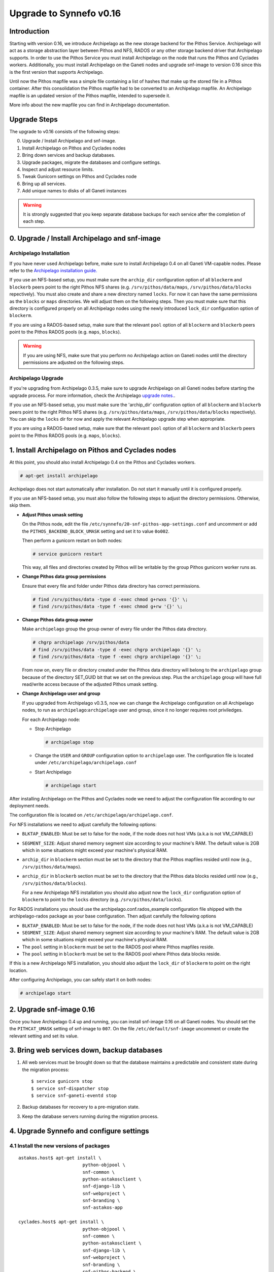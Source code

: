Upgrade to Synnefo v0.16
^^^^^^^^^^^^^^^^^^^^^^^^

Introduction
============

Starting with version 0.16, we introduce Archipelago as the new storage backend
for the Pithos Service. Archipelago will act as a storage abstraction layer
between Pithos and NFS, RADOS or any other storage backend driver that
Archipelago supports. In order to use the Pithos Service you must install
Archipelago on the node that runs the Pithos and Cyclades workers.
Additionally, you must install Archipelago on the Ganeti nodes and upgrade
snf-image to version 0.16 since this is the first version that supports
Archipelago.

Until now the Pithos mapfile was a simple file containing a list of hashes that
make up the stored file in a Pithos container. After this consolidation the
Pithos mapfile had to be converted to an Archipelago mapfile. An Archipelago
mapfile is an updated version of the Pithos mapfile, intended to supersede it.

More info about the new mapfile you can find in Archipelago documentation.


Upgrade Steps
=============

The upgrade to v0.16 consists of the following steps:

0. Upgrade / Install Archipelago and snf-image.

1. Install Archipelago on Pithos and Cyclades nodes

2. Bring down services and backup databases.

3. Upgrade packages, migrate the databases and configure settings.

4. Inspect and adjust resource limits.

5. Tweak Gunicorn settings on Pithos and Cyclades node

6. Bring up all services.

7. Add unique names to disks of all Ganeti instances


.. warning::

    It is strongly suggested that you keep separate database backups
    for each service after the completion of each step.


0. Upgrade / Install Archipelago and snf-image
==============================================

Archipelago Installation
------------------------

If you have never used Archipelago before, make sure to install Archipelago 0.4
on all Ganeti VM-capable nodes. Please refer to the
`Archipelago installation guide. <https://www.synnefo.org/docs/archipelago/latest/install-guide.html>`_

If you use an NFS-based setup, you must make sure the ``archip_dir``
configuration option of all ``blockerm`` and ``blockerb`` peers point to the
right Pithos NFS shares (e.g. ``/srv/pithos/data/maps``,
``/srv/pithos/data/blocks`` repectively). You must also create and share a new
directory named ``locks``. For now it can have the same permissions as the
``blocks`` or ``maps`` directories. We will adjust them on the following steps.
Then you must make sure that this directory is configured properly on all
Archipelago nodes using the newly introduced ``lock_dir`` configuration option
of ``blockerm``.

If you are using a RADOS-based setup, make sure that the relevant ``pool``
option of all ``blockerm`` and ``blockerb`` peers point to the Pithos RADOS
pools (e.g. ``maps``, ``blocks``).

.. warning:: If you are using NFS, make sure that you perform no Archipelago
             action on Ganeti nodes until the directory permissions are
             adjusted on the following steps.

Archipelago Upgrade
-------------------

If you're upgrading from Archipelago 0.3.5, make sure to upgrade Archipelago
on all Ganeti nodes before starting the upgrade process. For more
information, check the Archipelago
`upgrade notes. <https://www.synnefo.org/docs/archipelago/latest/upgrades/upgrade-0.4.html>`_.

If you use an NFS-based setup, you must make sure the 'archip_dir' configuration
option of all ``blockerm`` and ``blockerb`` peers point to the right Pithos NFS
shares (e.g. ``/srv/pithos/data/maps``, ``/srv/pithos/data/blocks``
repectively). You can skip the ``locks`` dir for now and apply the relevant
Archipelago upgrade step when appropriate.

If you are using a RADOS-based setup, make sure that the relevant ``pool``
option of all ``blockerm`` and ``blockerb`` peers point to the Pithos RADOS
pools (e.g. ``maps``, ``blocks``).


1. Install Archipelago on Pithos and Cyclades nodes
===================================================

At this point, you should also install Archipelago 0.4 on the Pithos and
Cyclades workers.

.. code-block:: console

    # apt-get install archipelago

Archipelago does not start automatically after installation.  Do not start it
manually until it is configured properly.

If you use an NFS-based setup, you must also follow the following steps to
adjust the directory permissions. Otherwise, skip them.

* **Adjust Pithos umask setting**

  On the Pithos node, edit the file
  ``/etc/synnefo/20-snf-pithos-app-settings.conf`` and uncomment or add the
  ``PITHOS_BACKEND_BLOCK_UMASK`` setting and set it to value ``0o002``.

  Then perform a gunicorn restart on both nodes:

  .. code-block:: console

      # service gunicorn restart

  This way, all files and directories created by Pithos will be writable by the
  group Pithos gunicorn worker runs as.

* **Change Pithos data group permissions**

  Ensure that every file and folder under Pithos data directory has correct
  permissions.

  .. code-block:: console

      # find /srv/pithos/data -type d -exec chmod g+rwxs '{}' \;
      # find /srv/pithos/data -type f -exec chmod g+rw '{}' \;


* **Change Pithos data group owner**

  Make ``archipelago`` group the group owner of every file under the Pithos data
  directory.

  .. code-block:: console

      # chgrp archipelago /srv/pithos/data
      # find /srv/pithos/data -type d -exec chgrp archipelago '{}' \;
      # find /srv/pithos/data -type f -exec chgrp archipelago '{}' \;

  From now on, every file or directory created under the Pithos data directory
  will belong to the ``archipelago`` group because of the directory SET_GUID bit
  that we set on the previous step. Plus the ``archipelago`` group will have
  full read/write access because of the adjusted Pithos umask setting.

* **Change Archipelago user and group**

  If you upgraded from Archipelago v0.3.5, now we can change the Archipelago
  configuration on all Archipelago nodes, to run as
  ``archipelago``:``archipelago`` user and group, since it no longer requires
  root priviledges.

  For each Archipelago node:

  * Stop Archipelago

    .. code-block:: console

      # archipelago stop

  * Change the ``USER`` and ``GROUP`` configuration option to ``archipelago``
    user. The configuration file is located under
    ``/etc/archipelago/archipelago.conf``


  * Start Archipelago

    .. code-block:: console

      # archipelago start


After installing Archipelago on the Pithos and Cyclades node
we need to adjust the configuration file according to our deployment needs.

The configuration file is located on ``/etc/archipelago/archipelago.conf``.

For NFS installations we need to adjust carefully the following options:

* ``BLKTAP_ENABLED``: Must be set to false for the node, if the node does not
  host VMs (a.k.a is not VM_CAPABLE)
* ``SEGMENT_SIZE``: Adjust shared memory segment size according to your
  machine's RAM. The default value is 2GB which in some situations might exceed
  your machine's physical RAM.
* ``archip_dir`` in ``blockerm`` section must be set to the directory that
  the Pithos mapfiles resided until now (e.g., ``/srv/pithos/data/maps``).
* ``archip_dir`` in ``blockerb`` section must be set to the directory that
  the Pithos data blocks resided until now (e.g., ``/srv/pithos/data/blocks``).

  For a new Archipelago NFS installation  you should also adjust now the
  ``lock_dir`` configuration option of ``blockerm`` to point to the ``locks``
  directory (e.g. ``/srv/pithos/data/locks``).

For RADOS installations you should use the archipelago.conf.rados_example
configuration file shipped with the archipelago-rados package as your base
configuration. Then adjust carefully the following options
  
* ``BLKTAP_ENABLED``: Must be set to false for the node, if the node does not
  host VMs (a.k.a is not VM_CAPABLE)
* ``SEGMENT_SIZE``: Adjust shared memory segment size according to your
  machine's RAM. The default value is 2GB which in some situations might exceed
  your machine's physical RAM.
* The ``pool`` setting in ``blockerm`` must be set to the RADOS pool where
  Pithos mapfiles reside.
* The ``pool`` setting in ``blockerb`` must be set to the RADOS pool where
  Pithos data blocks reside.


If this is a new Archipelago NFS installation, you should also adjust the
``lock_dir`` of ``blockerm`` to point on the right location.

After configuring Archipelago, you can safely start it on both nodes:

.. code-block:: console

    # archipelago start


2. Upgrade snf-image 0.16
=========================

Once you have Archipelago 0.4 up and running, you can install snf-image 0.16 on
all Ganeti nodes. You should set the the ``PITHCAT_UMASK`` setting of snf-image
to ``007``. On the file ``/etc/default/snf-image`` uncomment or create the
relevant setting and set its value.

3. Bring web services down, backup databases
============================================

1. All web services must be brought down so that the database maintains a
   predictable and consistent state during the migration process::

    $ service gunicorn stop
    $ service snf-dispatcher stop
    $ service snf-ganeti-eventd stop

2. Backup databases for recovery to a pre-migration state.

3. Keep the database servers running during the migration process.


4. Upgrade Synnefo and configure settings
=========================================

4.1 Install the new versions of packages
----------------------------------------

::

    astakos.host$ apt-get install \
                            python-objpool \
                            snf-common \
                            python-astakosclient \
                            snf-django-lib \
                            snf-webproject \
                            snf-branding \
                            snf-astakos-app

    cyclades.host$ apt-get install \
                            python-objpool \
                            snf-common \
                            python-astakosclient \
                            snf-django-lib \
                            snf-webproject \
                            snf-branding \
                            snf-pithos-backend \
                            snf-cyclades-app

    pithos.host$ apt-get install \
                            python-objpool \
                            snf-common \
                            python-astakosclient \
                            snf-django-lib \
                            snf-webproject \
                            snf-branding \
                            snf-pithos-backend \
                            snf-pithos-app \
                            snf-pithos-webclient

    ganeti.node$ apt-get install \
                            python-objpool \
                            snf-common \
                            snf-cyclades-gtools \
                            snf-pithos-backend \
                            snf-network \
                            snf-image

.. note::

   Make sure `snf-webproject' has the same version with snf-common

.. note::

    Installing the packages will cause services to start. Make sure you bring
    them down again (at least ``gunicorn``, ``snf-dispatcher``)

.. note::

    If you are using qemu-kvm from wheezy-backports, note that qemu-kvm package
    2.1+dfsg-2~bpo70+2 has a bug that is triggered by snf-image. Check
    `snf-image installation <https://www.synnefo.org/docs/synnefo/latest/install-guide-debian.html#installation>`_ for
    a workaround.


4.2 Sync and migrate the database
---------------------------------

.. note::

   If you are asked about stale content types during the migration process,
   answer 'no' and let the migration finish.

::

    astakos-host$ snf-manage syncdb
    astakos-host$ snf-manage migrate

    cyclades-host$ snf-manage syncdb
    cyclades-host$ snf-manage migrate

    pithos-host$ pithos-migrate upgrade head


4.3 Configure snf-vncauthproxy
------------------------------

Synnefo 0.16 replaces the Java VNC client with an HTML5 Websocket client and
the Cyclades UI will always request secure Websocket connections. You should,
therefore, provide snf-vncauthproxy with SSL certificates signed by a trusted
CA. You can either copy them to `/var/lib/vncauthproxy/{cert,key}.pem` or
inform vncauthproxy about the location of the certificates (via the
`DAEMON_OPTS` setting in `/etc/default/vncauthproxy`).

::

    DAEMON_OPTS="--pid-file=$PIDFILE --cert-file=<path_to_cert> --key-file=<path_to_key>"

Both files should be readable by the `vncauthproxy` user or group.

.. note::

    At the moment, the certificates should be issued to the FQDN of the
    Cyclades worker.

For more information on how to setup snf-vncauthproxy check the
snf-vncauthproxy `documentation <https://www.synnefo.org/docs/snf-vncauthproxy/latest/index.html#usage-with-synnefo>`_
and `upgrade notes <https://www.synnefo.org/docs/snf-vncauthproxy/latest/upgrade/upgrade-1.6.html>`_.


5. Inspect and adjust resource limits
=====================================

Synnefo 0.16 brings significant changes at the project mechanism. Projects
are now viewed as a source of finite resources, instead of a means to
accumulate quota. They are the single source of resources, and quota are now
managed at a project/member level.

System-provided quota are now handled through special purpose
user-specific *system projects*, identified with the same UUID as the user.
These have been created during the database migration process. They are
included in the project listing with::

  snf-manage project-list --system-projects

All projects must specify quota limits for all registered resources. Default
values have been set for all resources, listed with::

  astakos-host$ snf-manage resource-list

Column `system_default` (previously known as `default_quota`) provides the
skeleton for the quota limits of user-specific system projects. Column
`project_default` is new and acts as skeleton for `applied` (non-system)
projects (i.e., for resources not specified in a project application).
Project defaults have been initialized during migration based on the system
default values: they have been set to `inf` if `system_default` is also `inf`,
otherwise set to zero.

This default, affecting all future projects, can be modified with::

  astakos-host$ snf-manage resource-modify <name> --project-default <value>

Till now a project definition contained one quota limit per resource: the
maximum that a member can get from the project. A new limit is introduced:
the grand maximum a project can provide to its members. This new project
limit is initialized during migration as `max members * member limit` (if
`max members` is not set, the double of current active members is assumed).

Existing projects can now be modified directly through the command line. In
order to change a project's resource limits, run::

  astakos-host$ snf-manage project-modify <project_uuid> --limit <resource_name> <member_limit> <project_limit>

With the new mechanism, when a new resource is allocated (e.g., a VM or a
Pithos container is created), it is also associated with a project besides
its owner. The migration process has associated existing resources with
their owner's system project. Note that users who had made use of projects to
increase their quota may end up overlimit on some resources of their system
projects and will need to *reassign* some of their reserved resources to
another project in order to overcome this restriction.


6. Tweak Gunicorn settings on Pithos and Cyclades node
======================================================

For Gunicorn the configuration file is located on ``/etc/gunicorn.d/synnefo``
where we need to change:

* Set ``group`` to the group that Archipelago runs as (defaults to
  ``archipelago``)

On the Pithos and Cyclades node you also have to set the following:

* ``--worker-class=gevent`` to ``--worker-class=pithos.workers.gevent_archipelago.GeventArchipelagoWorker``

* ``--config=/etc/synnefo/pithos.conf.py``

Then, on both nodes we must manually change group ownership of the following
directories to the group specified above:

* ``/var/log/gunicorn/`` directory
* ``/etc/synnefo/`` directory and all the files inside it.

.. code-block:: console

    # chgrp archipelago /var/log/gunicorn/
    # chgrp -R archipelago /etc/synnefo/


7. Bring all services up
========================

After the upgrade is finished, we bring up all services:

.. code-block:: console

    astakos.host  # service gunicorn start
    cyclades.host # service gunicorn start

    pithos.host   # service gunicorn start

    cyclades.host # service snf-dispatcher start


8. Add unique names to disks of all Ganeti instances
=====================================================

Synnefo 0.16 introduces the Volume service which can handle multiple disks
per Ganeti instance. Synnefo assigns a unique name to each Ganeti disk and
refers to it by that unique name. After upgrading to v0.16, Synnefo must
assign names to all existing disks. This can be easily performed with a helper
script that is shipped with version 0.16:

.. code-block:: console

 cyclades.host$ /usr/lib/synnefo/tools/add_unique_name_to_disks
